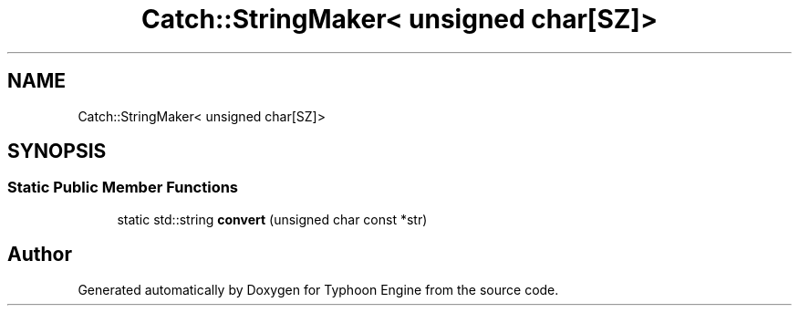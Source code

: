 .TH "Catch::StringMaker< unsigned char[SZ]>" 3 "Sat Jul 20 2019" "Version 0.1" "Typhoon Engine" \" -*- nroff -*-
.ad l
.nh
.SH NAME
Catch::StringMaker< unsigned char[SZ]>
.SH SYNOPSIS
.br
.PP
.SS "Static Public Member Functions"

.in +1c
.ti -1c
.RI "static std::string \fBconvert\fP (unsigned char const *str)"
.br
.in -1c

.SH "Author"
.PP 
Generated automatically by Doxygen for Typhoon Engine from the source code\&.
